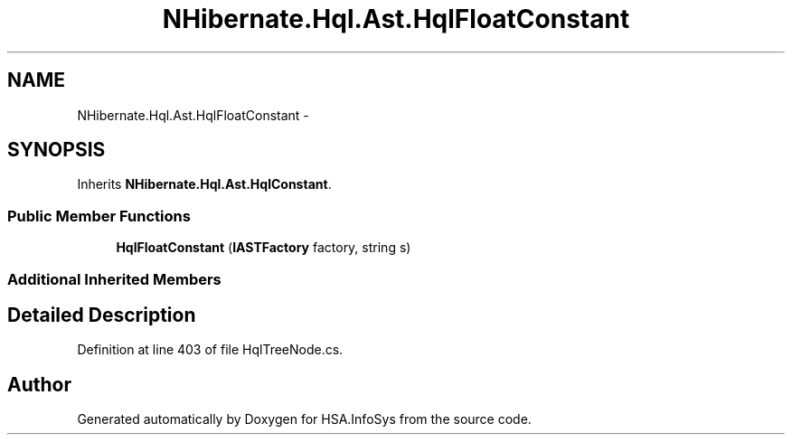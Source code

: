 .TH "NHibernate.Hql.Ast.HqlFloatConstant" 3 "Fri Jul 5 2013" "Version 1.0" "HSA.InfoSys" \" -*- nroff -*-
.ad l
.nh
.SH NAME
NHibernate.Hql.Ast.HqlFloatConstant \- 
.SH SYNOPSIS
.br
.PP
.PP
Inherits \fBNHibernate\&.Hql\&.Ast\&.HqlConstant\fP\&.
.SS "Public Member Functions"

.in +1c
.ti -1c
.RI "\fBHqlFloatConstant\fP (\fBIASTFactory\fP factory, string s)"
.br
.in -1c
.SS "Additional Inherited Members"
.SH "Detailed Description"
.PP 
Definition at line 403 of file HqlTreeNode\&.cs\&.

.SH "Author"
.PP 
Generated automatically by Doxygen for HSA\&.InfoSys from the source code\&.

